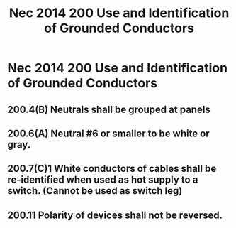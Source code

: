 :PROPERTIES:
:ID:       EE303BAA-EE5F-4371-AE03-C8D78D3C0C62
:END:
#+title: Nec 2014 200 Use and Identification of Grounded Conductors

* Nec 2014 200 Use and Identification of Grounded Conductors
** 200.4(B) Neutrals shall be grouped at panels	
** 200.6(A) Neutral #6 or smaller to be white or gray.
** 200.7(C)1 White conductors of cables shall be re-identified when used as hot supply to a switch. (Cannot be used as switch leg)
** 200.11 Polarity of devices shall not be reversed.
